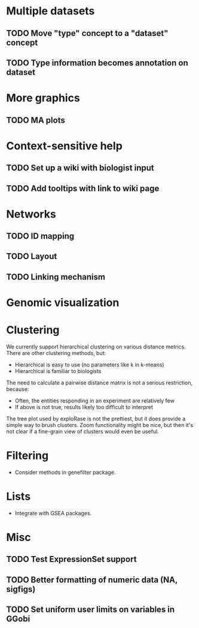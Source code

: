 * Multiple datasets
** TODO Move "type" concept to a "dataset" concept
** TODO Type information becomes annotation on dataset
* More graphics
** TODO MA plots
* Context-sensitive help
** TODO Set up a wiki with biologist input
** TODO Add tooltips with link to wiki page
* Networks
** TODO ID mapping
** TODO Layout
** TODO Linking mechanism
* Genomic visualization
* Clustering
We currently support hierarchical clustering on various distance
metrics. There are other clustering methods, but:
  * Hierarchical is easy to use (no parameters like k in k-means)
  * Hierarchical is familiar to biologists
The need to calculate a pairwise distance matrix is not a serious
restriction, because:
  * Often, the entities responding in an experiment are relatively few 
  * If above is not true, results likely too difficult to interpret
The tree plot used by exploRase is not the prettiest, but it does
provide a simple way to brush clusters. Zoom functionality might be
nice, but then it's not clear if a fine-grain view of clusters would
even be useful.
* Filtering
  * Consider methods in genefilter package.
* Lists
  * Integrate with GSEA packages.
* Misc
** TODO Test ExpressionSet support
** TODO Better formatting of numeric data (NA, sigfigs)
** TODO Set uniform user limits on variables in GGobi  
